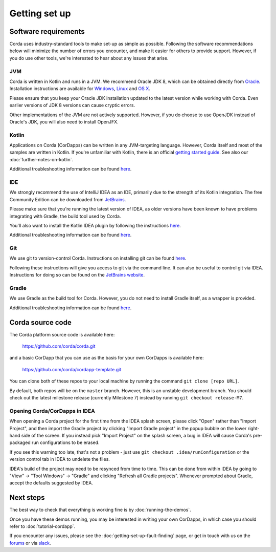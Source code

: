 Getting set up
==============

Software requirements
---------------------

Corda uses industry-standard tools to make set-up as simple as possible. Following the software recommendations below will 
minimize the number of errors you encounter, and make it easier for others to provide support. However, if you do use other tools, 
we're interested to hear about any issues that arise.

JVM
~~~

Corda is written in Kotlin and runs in a JVM. We recommend Oracle JDK 8, which can be obtained directly from 
`Oracle <http://www.oracle.com/technetwork/java/javase/downloads/index.html>`_. Installation instructions are 
available for `Windows <http://docs.oracle.com/javase/8/docs/technotes/guides/install/windows_jdk_install.html#CHDEBCCJ>`_, 
`Linux <http://docs.oracle.com/javase/8/docs/technotes/guides/install/linux_jdk.html#BJFGGEFG>`_ and 
`OS X <http://docs.oracle.com/javase/8/docs/technotes/guides/install/mac_jdk.html#CHDBADCG>`_.

Please ensure that you keep your Oracle JDK installation updated to the latest version while working with Corda. 
Even earlier versions of JDK 8 versions can cause cryptic errors.

Other implementations of the JVM are not actively supported. However, if you do choose to use OpenJDK instead of Oracle's 
JDK, you will also need to install OpenJFX.

Kotlin
~~~~~~

Applications on Corda (CorDapps) can be written in any JVM-targeting language. However, Corda itself and most of the samples 
are written in Kotlin. If you're unfamiliar with Kotlin, there is an official `getting started guide <https://kotlinlang.org/docs/tutorials/>`_. 
See also our :doc:`further-notes-on-kotlin`.

Additional troubleshooting information can be found `here <https://docs.corda.net/getting-set-up-fault-finding.html#kotlin-issues>`_.

IDE
~~~

We strongly recommend the use of IntelliJ IDEA as an IDE, primarily due to the strength of its Kotlin integration. The free Community 
Edition can be downloaded from `JetBrains <https://www.jetbrains.com/idea/download/>`_.

Please make sure that you're running the latest version of IDEA, as older versions have been known to have problems integrating with Gradle, 
the build tool used by Corda.

You'll also want to install the Kotlin IDEA plugin by following the instructions 
`here <https://kotlinlang.org/docs/tutorials/getting-started.html>`_.

Additional troubleshooting information can be found `here <https://docs.corda.net/getting-set-up-fault-finding.html#intellij-issues>`_.

Git
~~~

We use git to version-control Corda. Instructions on installing git can be found 
`here <https://git-scm.com/book/en/v2/Getting-Started-Installing-Git>`_.

Following these instructions will give you access to git via the command line. It can also be useful to control git via IDEA. Instructions 
for doing so can be found on the `JetBrains website <https://www.jetbrains.com/help/idea/2016.2/using-git-integration.html>`_.

Gradle
~~~~~~

We use Gradle as the build tool for Corda. However, you do not need to install Gradle itself, as a wrapper is provided.

Additional troubleshooting information can be found `here <https://docs.corda.net/getting-set-up-fault-finding.html#gradle-issues>`_.

Corda source code
-----------------

The Corda platform source code is available here:

    https://github.com/corda/corda.git

and a basic CorDapp that you can use as the basis for your own CorDapps is available here:

    https://github.com/corda/cordapp-template.git

You can clone both of these repos to your local machine by running the command ``git clone [repo URL]``.

By default, both repos will be on the ``master`` branch. However, this is an unstable development branch. You should check 
out the latest milestone release (currently Milestone 7) instead by running ``git checkout release-M7``.

Opening Corda/CorDapps in IDEA
~~~~~~~~~~~~~~~~~~~~~~~~~~~~~~

When opening a Corda project for the first time from the IDEA splash screen, please click "Open" rather than "Import Project", 
and then import the Gradle project by clicking "Import Gradle project" in the popup bubble on the lower right-hand side of the screen. 
If you instead pick "Import Project" on the splash screen, a bug in IDEA will cause Corda's pre-packaged run configurations to be erased. 

If you see this warning too late, that's not a problem - just use ``git checkout .idea/runConfiguration`` or the version control tab in 
IDEA to undelete the files.

IDEA's build of the project may need to be resynced from time to time. This can be done from within IDEA by going to "View" -> "Tool Windows" -> "Gradle" 
and clicking "Refresh all Gradle projects". Whenever prompted about Gradle, accept the defaults suggested by IDEA.

Next steps
----------

The best way to check that everything is working fine is by :doc:`running-the-demos`.

Once you have these demos running, you may be interested in writing your own CorDapps, in which case you should refer to 
:doc:`tutorial-cordapp`.

If you encounter any issues, please see the :doc:`getting-set-up-fault-finding` page, or get in touch with us on the 
`forums <https://discourse.corda.net/>`_ or via `slack <http://slack.corda.net/>`_.
